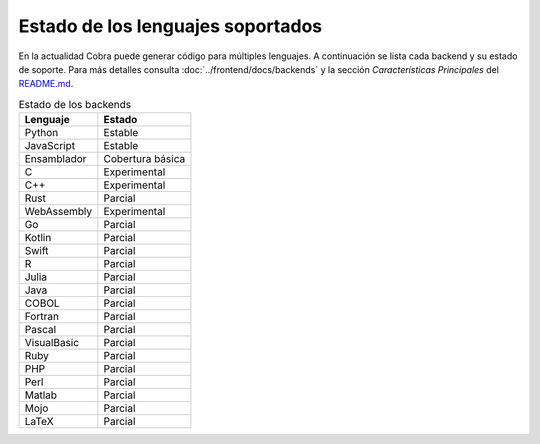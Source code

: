 Estado de los lenguajes soportados
=================================

En la actualidad Cobra puede generar código para múltiples lenguajes. A
continuación se lista cada backend y su estado de soporte. Para más
detalles consulta :doc:`../frontend/docs/backends` y la sección
*Características Principales* del `README.md <../README.md>`_.

.. list-table:: Estado de los backends
   :header-rows: 1

   * - Lenguaje
     - Estado
   * - Python
     - Estable
   * - JavaScript
     - Estable
   * - Ensamblador
     - Cobertura básica
   * - C
     - Experimental
   * - C++
     - Experimental
   * - Rust
     - Parcial
   * - WebAssembly
     - Experimental
   * - Go
     - Parcial
   * - Kotlin
     - Parcial
   * - Swift
     - Parcial
   * - R
     - Parcial
   * - Julia
     - Parcial
   * - Java
     - Parcial
   * - COBOL
     - Parcial
   * - Fortran
     - Parcial
   * - Pascal
     - Parcial
   * - VisualBasic
     - Parcial
   * - Ruby
     - Parcial
   * - PHP
     - Parcial
   * - Perl
     - Parcial
   * - Matlab
     - Parcial
   * - Mojo
     - Parcial
   * - LaTeX
     - Parcial
